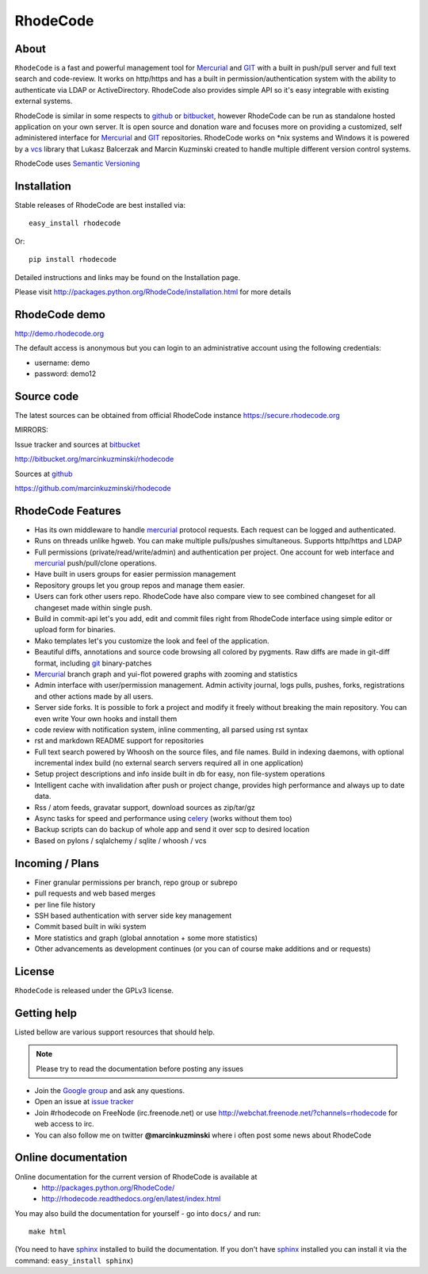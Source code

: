=========
RhodeCode
=========

About
-----

``RhodeCode`` is a fast and powerful management tool for Mercurial_ and GIT_ 
with a built in push/pull server and full text search and code-review.
It works on http/https and has a built in permission/authentication system with 
the ability to authenticate via LDAP or ActiveDirectory. RhodeCode also provides
simple API so it's easy integrable with existing external systems.

RhodeCode is similar in some respects to github_ or bitbucket_, 
however RhodeCode can be run as standalone hosted application on your own server.
It is open source and donation ware and focuses more on providing a customized, 
self administered interface for Mercurial_ and GIT_  repositories. 
RhodeCode works on *nix systems and Windows it is powered by a vcs_ library 
that Lukasz Balcerzak and Marcin Kuzminski created to handle multiple 
different version control systems.

RhodeCode uses `Semantic Versioning <http://semver.org/>`_

Installation
------------
Stable releases of RhodeCode are best installed via::

    easy_install rhodecode

Or::

    pip install rhodecode 

Detailed instructions and links may be found on the Installation page.

Please visit http://packages.python.org/RhodeCode/installation.html for
more details

RhodeCode demo
--------------

http://demo.rhodecode.org

The default access is anonymous but you can login to an administrative account
using the following credentials:

- username: demo
- password: demo12

Source code
-----------

The latest sources can be obtained from official RhodeCode instance
https://secure.rhodecode.org 


MIRRORS:

Issue tracker and sources at bitbucket_

http://bitbucket.org/marcinkuzminski/rhodecode

Sources at github_

https://github.com/marcinkuzminski/rhodecode


RhodeCode Features
------------------

- Has its own middleware to handle mercurial_ protocol requests. 
  Each request can be logged and authenticated.
- Runs on threads unlike hgweb. You can make multiple pulls/pushes simultaneous.
  Supports http/https and LDAP
- Full permissions (private/read/write/admin) and authentication per project. 
  One account for web interface and mercurial_ push/pull/clone operations.
- Have built in users groups for easier permission management
- Repository groups let you group repos and manage them easier.
- Users can fork other users repo. RhodeCode have also compare view to see
  combined changeset for all changeset made within single push.
- Build in commit-api let's you add, edit and commit files right from RhodeCode
  interface using simple editor or upload form for binaries.
- Mako templates let's you customize the look and feel of the application.
- Beautiful diffs, annotations and source code browsing all colored by pygments. 
  Raw diffs are made in git-diff format, including git_ binary-patches
- Mercurial_ branch graph and yui-flot powered graphs with zooming and statistics
- Admin interface with user/permission management. Admin activity journal, logs
  pulls, pushes, forks, registrations and other actions made by all users.
- Server side forks. It is possible to fork a project and modify it freely 
  without breaking the main repository. You can even write Your own hooks 
  and install them
- code review with notification system, inline commenting, all parsed using
  rst syntax
- rst and markdown README support for repositories  
- Full text search powered by Whoosh on the source files, and file names.
  Build in indexing daemons, with optional incremental index build
  (no external search servers required all in one application)
- Setup project descriptions and info inside built in db for easy, non 
  file-system operations
- Intelligent cache with invalidation after push or project change, provides 
  high performance and always up to date data.
- Rss / atom feeds, gravatar support, download sources as zip/tar/gz
- Async tasks for speed and performance using celery_ (works without them too)  
- Backup scripts can do backup of whole app and send it over scp to desired 
  location 
- Based on pylons / sqlalchemy / sqlite / whoosh / vcs

    
Incoming / Plans
----------------

- Finer granular permissions per branch, repo group or subrepo
- pull requests and web based merges
- per line file history
- SSH based authentication with server side key management
- Commit based built in wiki system
- More statistics and graph (global annotation + some more statistics)
- Other advancements as development continues (or you can of course make 
  additions and or requests)

License
-------

``RhodeCode`` is released under the GPLv3 license.


Getting help
------------

Listed bellow are various support resources that should help.

.. note::
   
   Please try to read the documentation before posting any issues
 
- Join the `Google group <http://groups.google.com/group/rhodecode>`_ and ask
  any questions.

- Open an issue at `issue tracker <http://bitbucket.org/marcinkuzminski/rhodecode/issues>`_


- Join #rhodecode on FreeNode (irc.freenode.net)
  or use http://webchat.freenode.net/?channels=rhodecode for web access to irc.

- You can also follow me on twitter **@marcinkuzminski** where i often post some
  news about RhodeCode


Online documentation
--------------------

Online documentation for the current version of RhodeCode is available at
 - http://packages.python.org/RhodeCode/
 - http://rhodecode.readthedocs.org/en/latest/index.html

You may also build the documentation for yourself - go into ``docs/`` and run::

   make html

(You need to have sphinx_ installed to build the documentation. If you don't
have sphinx_ installed you can install it via the command: 
``easy_install sphinx``)
 
.. _virtualenv: http://pypi.python.org/pypi/virtualenv
.. _python: http://www.python.org/
.. _sphinx: http://sphinx.pocoo.org/
.. _mercurial: http://mercurial.selenic.com/
.. _bitbucket: http://bitbucket.org/
.. _github: http://github.com/
.. _subversion: http://subversion.tigris.org/
.. _git: http://git-scm.com/
.. _celery: http://celeryproject.org/
.. _Sphinx: http://sphinx.pocoo.org/
.. _vcs: http://pypi.python.org/pypi/vcs